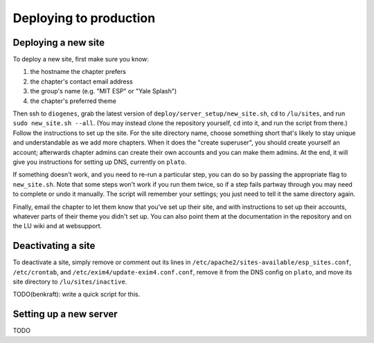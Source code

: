 Deploying to production
=======================

Deploying a new site
--------------------

To deploy a new site, first make sure you know:

#. the hostname the chapter prefers
#. the chapter's contact email address
#. the group's name (e.g. "MIT ESP" or "Yale Splash")
#. the chapter's preferred theme

Then ssh to ``diogenes``, grab the latest version of
``deploy/server_setup/new_site.sh``, ``cd`` to ``/lu/sites``, and
run ``sudo new_site.sh --all``.  (You may instead clone the repository
yourself, ``cd`` into it, and run the script from there.)  Follow the
instructions to set up the site.  For the site directory name, choose something
short that's likely to stay unique and understandable as we add more chapters.
When it does the "create superuser", you should create yourself an account;
afterwards chapter admins can create their own accounts and you can make them
admins.  At the end, it will give you instructions for setting up DNS,
currently on ``plato``.

If something doesn't work, and you need to re-run a particular step, you can do
so by passing the appropriate flag to ``new_site.sh``.  Note that some steps
won't work if you run them twice, so if a step fails partway through you may
need to complete or undo it manually.  The script will remember your settings;
you just need to tell it the same directory again.

Finally, email the chapter to let them know that you've set up their site, and
with instructions to set up their accounts, whatever parts of their theme you
didn't set up.  You can also point them at the documentation in the repository
and on the LU wiki and at websupport.

Deactivating a site
-------------------

To deactivate a site, simply remove or comment out its lines in
``/etc/apache2/sites-available/esp_sites.conf``, ``/etc/crontab``, and
``/etc/exim4/update-exim4.conf.conf``, remove it from the DNS config on
``plato``, and move its site directory to ``/lu/sites/inactive``.

TODO(benkraft): write a quick script for this.

Setting up a new server
-----------------------

TODO
